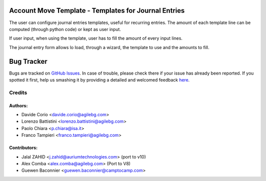Account Move Template - Templates for Journal Entries
=====================================================

The user can configure journal entries templates, useful for recurring entries.
The amount of each template line can be computed (through python code)
or kept as user input.

If user input, when using the template, user has to fill
the amount of every input lines.

The journal entry form allows lo load, through a wizard,
the template to use and the amounts to fill.


Bug Tracker
===========

Bugs are tracked on `GitHub Issues <https://github.com/OCA/account-financial-tools/issues>`_.
In case of trouble, please check there if your issue has already been reported.
If you spotted it first, help us smashing it by providing a detailed and welcomed feedback
`here <https://github.com/OCA/account-financial-tools/issues/new?body=module:%20account_move_template%0Aversion:%208.0%0A%0A**Steps%20to%20reproduce**%0A-%20...%0A%0A**Current%20behavior**%0A%0A**Expected%20behavior**>`_.


Credits
-------

Authors:
~~~~~~~~

* Davide Corio <davide.corio@agilebg.com>
* Lorenzo Battistini <lorenzo.battistini@agilebg.com>
* Paolo Chiara <p.chiara@isa.it>
* Franco Tampieri <franco.tampieri@agilebg.com>

Contributors:
~~~~~~~~~~~~~

* Jalal ZAHID <j.zahid@auriumtechnologies.com>  (port to v10)
* Alex Comba <alex.comba@agilebg.com> (Port to V8)
* Guewen Baconnier <guewen.baconnier@camptocamp.com>


